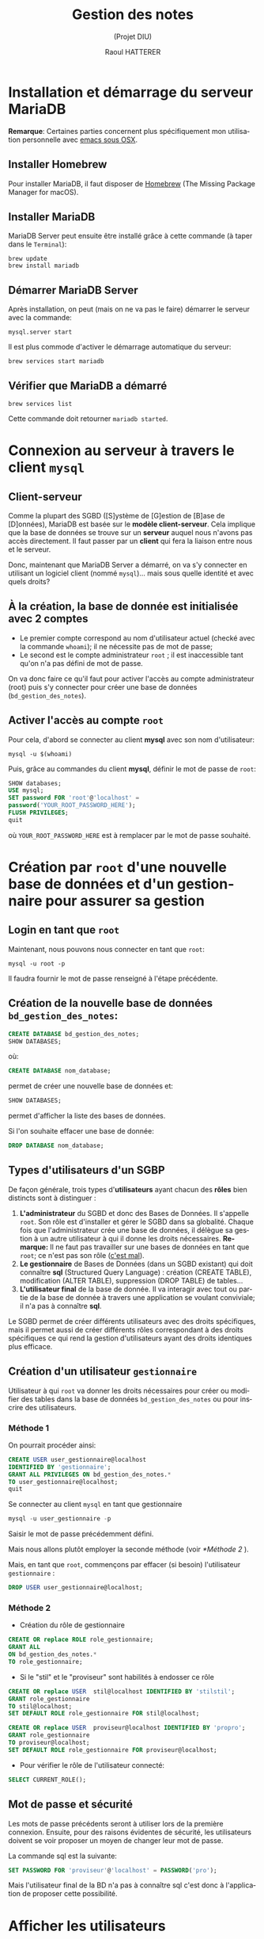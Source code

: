#+STARTUP: inlineimages
#+LANGUAGE: fr
#+LATEX_HEADER: \usepackage[AUTO]{babel}
#+LaTeX_HEADER: \usepackage[x11names]{xcolor}
#+LaTeX_HEADER: \hypersetup{linktoc = all, colorlinks = true, urlcolor = DodgerBlue4, citecolor = PaleGreen1, linkcolor = black}
#+TITLE: Gestion des notes 
#+SUBTITLE: (Projet DIU)
#+OPTIONS: toc:2  
#+AUTHOR: Raoul HATTERER

# This is an org-mode document with litterate programming
# C-' to edit the code bloc
# C-c C-c to execute the code bloc
# M-x org-redisplay-inline-images (C-c C-x C-M-v) will refresh in-lined image if needed.
# C-c C-x C-v toggle preview
# C-c C-o to follow link
#  C-c C , s to insert a src block.
# C-c C-v t tangle the current file

# La première page contient le titre et la table des matières
#+LATEX: \newpage


* Installation et démarrage du serveur MariaDB 
  *Remarque*: Certaines parties concernent plus spécifiquement mon utilisation personnelle avec [[https://emacsformacosx.com][emacs sous OSX]].

** Installer Homebrew

   Pour installer MariaDB, il faut disposer de [[https://brew.sh/index_fr][Homebrew]] (The Missing Package Manager for macOS).

** Installer MariaDB

   MariaDB Server peut ensuite être installé grâce à cette commande (à taper dans le =Terminal=):

   #+NAME: mariadbinstallation
   #+ATTR_LATEX: :options frame=single, label = \textrm{\textbf{shell}}, labelposition = topline, samepage = t
   #+BEGIN_SRC shell
     brew update
     brew install mariadb
   #+END_SRC

** Démarrer MariaDB Server
   Après installation, on peut (mais on ne va pas le faire) démarrer le serveur avec la commande:
   #+NAME: mariadbstart
   #+ATTR_LATEX: :options frame=single, label = \textrm{\textbf{shell}}, labelposition = topline, samepage = t
   #+BEGIN_SRC shell
     mysql.server start
   #+END_SRC
   
   Il est plus commode d'activer le démarrage automatique du serveur:

   #+NAME: mariadbautostart
   #+ATTR_LATEX: :options frame=single, label = \textrm{\textbf{shell}}, labelposition = topline, samepage = t
   #+BEGIN_SRC shell
     brew services start mariadb
   #+END_SRC

** Vérifier que MariaDB a démarré

   #+NAME: serviceslist
   #+ATTR_LATEX: :options frame=single, label = \textrm{\textbf{shell}}, labelposition = topline, samepage = t
   #+BEGIN_SRC shell
     brew services list
   #+END_SRC

   Cette commande doit retourner =mariadb started=.


* Connexion au serveur à travers le client ~mysql~ 

** Client-serveur

   Comme la plupart des SGBD ([S]ystème de [G]estion de [B]ase de [D]onnées), MariaDB est basée sur le *modèle client-serveur*. Cela implique que la base de données se trouve sur un *serveur* auquel nous n'avons pas accès directement. Il faut passer par un *client* qui fera la liaison entre nous et le serveur.

   Donc, maintenant que  MariaDB Server a démarré, on va s'y connecter en utilisant un logiciel client (nommé ~mysql~)... mais sous quelle identité et avec quels droits?

** À la création, la base de donnée est initialisée avec 2 comptes
- Le premier compte correspond au nom d'utilisateur actuel (checké avec la commande ~whoami~); il ne nécessite pas de mot de passe;
- Le second est le compte administrateur ~root~ ; il est inaccessible tant qu'on n'a pas défini de mot de passe.

On va donc faire ce qu'il faut pour activer l'accès au compte administrateur (root) puis s'y connecter pour créer une base de données (~bd_gestion_des_notes~).


** Activer l'accès au compte ~root~

    
   Pour cela, d'abord se connecter au client *mysql*  avec son nom d'utilisateur:

   #+NAME: whoam
   #+ATTR_LATEX: :options frame=single, label = \textrm{\textbf{shell}}, labelposition = topline, samepage = t
   #+BEGIN_SRC shell
     mysql -u $(whoami)
   #+END_SRC
    
   Puis, grâce au commandes du client *mysql*, définir le mot de passe de ~root~:
 
   #+NAME: setrootpwd
   #+ATTR_LATEX: :options frame=single, label = \textrm{\textbf{sql}}, labelposition = topline, samepage = t
   #+BEGIN_SRC sql
     SHOW databases;
     USE mysql;
     SET password FOR 'root'@'localhost' = 
     password('YOUR_ROOT_PASSWORD_HERE');
     FLUSH PRIVILEGES;
     quit
   #+END_SRC

   où ~YOUR_ROOT_PASSWORD_HERE~ est à remplacer par le mot de passe souhaité.



* Création par ~root~ d'une nouvelle base de données et d'un gestionnaire pour assurer sa gestion 

** Login en tant que ~root~  

   Maintenant, nous pouvons nous connecter en tant que ~root~:

  #+NAME: loginrootpwd
  #+ATTR_LATEX: :options frame=single, label = \textrm{\textbf{shell}}, labelposition = topline, samepage = t
  #+BEGIN_SRC shell
    mysql -u root -p
  #+END_SRC

  Il faudra fournir le mot de passe renseigné à l'étape précédente.

** Création de la nouvelle base de données =bd_gestion_des_notes=:
   #+NAME: createdatabase
   #+ATTR_LATEX: :options frame=single, label = \textrm{\textbf{sql}}, 
   #+BEGIN_SRC sql
     CREATE DATABASE bd_gestion_des_notes;
     SHOW DATABASES;
   #+END_SRC

   où:
  #+NAME: createdatabase2
    #+ATTR_LATEX: :options frame=single, label = \textrm{\textbf{sql}}, labelposition = topline, samepage = t
    #+BEGIN_SRC sql
      CREATE DATABASE nom_database;
    #+END_SRC

  permet de créer une nouvelle base de données et:

    #+NAME: showdatabases
    #+ATTR_LATEX: :options frame=single, label = \textrm{\textbf{sql}}, labelposition = topline, samepage = t
    #+BEGIN_SRC sql
      SHOW DATABASES;
    #+END_SRC
permet d'afficher la liste des bases de données.

Si l'on souhaite effacer une base de donnée:\\
 
    #+NAME: dropdatabase
    #+ATTR_LATEX: :options frame=single, label = \textrm{\textbf{sql}}, labelposition = topline, samepage = t
    #+BEGIN_SRC sql
      DROP DATABASE nom_database;
    #+END_SRC



** Types d'utilisateurs d'un SGBP

   De façon générale, trois types d'*utilisateurs* ayant chacun des *rôles* bien distincts sont à distinguer :
   1. *L'administrateur* du SGBD et donc des Bases de Données. Il s'appelle ~root~. Son rôle est d'installer et gérer le SGBD dans sa globalité. Chaque fois que l'administrateur crée une base de données, il délègue sa gestion à un autre utilisateur à qui il donne les droits nécessaires. *Remarque:*  Il ne faut pas travailler sur une bases de données en tant que ~root~; ce n'est pas son rôle ([[https://www.youtube.com/watch?v=oiQG6tP3940][c'est mal]]).
   2. *Le gestionnaire* de Bases de Données (dans un SGBD existant) qui doit connaître  *sql* (Structured Query Language) : création (CREATE TABLE), modification (ALTER TABLE), suppression (DROP TABLE) de tables...     
   3. *L'utilisateur final* de la base de donnée. Il va interagir avec tout ou partie de la base de donnée à travers une application se voulant conviviale; il n'a pas à connaître *sql*.


Le SGBD permet de créer différents utilisateurs avec des droits spécifiques, mais il permet aussi de créer différents rôles correspondant à des droits spécifiques ce qui rend la gestion d'utilisateurs ayant des droits identiques plus efficace.

** Création d'un utilisateur =gestionnaire=
   Utilisateur à qui ~root~ va donner les droits nécessaires pour créer ou modifier des tables dans la base de données =bd_gestion_des_notes= ou pour inscrire des utilisateurs.


*** Méthode 1

    On pourrait procéder ainsi: 

   #+NAME: createusergestionnaire
   #+ATTR_LATEX: :options frame=single, label = \textrm{\textbf{sql}},  labelposition = topline, samepage = t
   #+BEGIN_SRC sql
     CREATE USER user_gestionnaire@localhost
     IDENTIFIED BY 'gestionnaire';
     GRANT ALL PRIVILEGES ON bd_gestion_des_notes.* 
     TO user_gestionnaire@localhost;
     quit
   #+END_SRC		


   Se connecter au client ~mysql~ en tant que gestionnaire

   #+NAME: connectgestionnaire
   #+ATTR_LATEX: :options frame=single, label = \textrm{\textbf{sql}},  labelposition = topline, samepage = t
   #+BEGIN_SRC sql
     mysql -u user_gestionnaire -p
   #+END_SRC

   Saisir le mot de passe précédemment défini. 


   Mais nous allons plutôt employer la seconde méthode (voir [[*Méthode 2]] ).

   Mais, en tant que ~root~, commençons par effacer (si besoin) l'utilisateur =gestionnaire= :\\

   #+NAME: dropusergestionnaire
   #+ATTR_LATEX: :options frame=single, label = \textrm{\textbf{sql}},  labelposition = topline, samepage = t
   #+BEGIN_SRC sql
     DROP USER user_gestionnaire@localhost;
   #+END_SRC		


*** Méthode 2

    - Création du rôle de gestionnaire

    #+NAME: createrolegestionnaire
    #+ATTR_LATEX: :options frame=single, label = \textrm{\textbf{sql}},  labelposition = topline, samepage = t
    #+BEGIN_SRC sql
      CREATE OR replace ROLE role_gestionnaire;
      GRANT ALL 
      ON bd_gestion_des_notes.* 
      TO role_gestionnaire;
    #+END_SRC

    - Si le "stil" et le "proviseur" sont habilités à endosser ce rôle

    #+NAME: createusersgestionnaire
    #+ATTR_LATEX: :options frame=single, label = \textrm{\textbf{sql}},  labelposition = topline, samepage = t
    #+BEGIN_SRC sql
      CREATE OR replace USER  stil@localhost IDENTIFIED BY 'stilstil';                 
      GRANT role_gestionnaire
      TO stil@localhost;
      SET DEFAULT ROLE role_gestionnaire FOR stil@localhost;

      CREATE OR replace USER  proviseur@localhost IDENTIFIED BY 'propro';                 
      GRANT role_gestionnaire
      TO proviseur@localhost;
      SET DEFAULT ROLE role_gestionnaire FOR proviseur@localhost;
    #+END_SRC  

    - Pour vérifier le rôle de l'utilisateur connecté:
    #+NAME: verifierrole
    #+ATTR_LATEX: :options frame=single, label = \textrm{\textbf{sql}},  labelposition = topline, samepage = t
    #+BEGIN_SRC sql
      SELECT CURRENT_ROLE();      
    #+END_SRC


** Mot de passe et sécurité
Les mots de passe précédents seront à utiliser lors de la première connexion. Ensuite, pour des raisons évidentes de sécurité, les utilisateurs doivent se voir proposer un moyen de changer leur mot de passe. 

La commande sql est la suivante:
    #+NAME: changerpwd
    #+ATTR_LATEX: :options frame=single, label = \textrm{\textbf{sql}},  labelposition = topline, samepage = t
    #+BEGIN_SRC sql
      SET PASSWORD FOR 'proviseur'@'localhost' = PASSWORD('pro');
    #+END_SRC

Mais l'utilisateur final de la BD n'a pas à connaître sql c'est donc à l'application de proposer cette possibilité.


* Afficher les utilisateurs
** Afficher tous les utilisateurs (en tant qu'administrateur)

   Connecté en ~root~ saisir la commande:
   #+NAME: showallusers
   #+ATTR_LATEX: :options frame=single, label = \textrm{\textbf{sql}},  labelposition = topline, samepage = t
   #+BEGIN_SRC sql
     select host, user from mysql.user;
   #+END_SRC

** Afficher l'utilisateur connecté

   Deux commandes possibles pour cela:
   #+NAME: showcurrentuser
   #+ATTR_LATEX: :options frame=single, label = \textrm{\textbf{sql}},  labelposition = topline, samepage = t
   #+BEGIN_SRC sql
     SELECT current_user;
   #+END_SRC

   ou 

   #+NAME: showcurrentuser2
   #+ATTR_LATEX: :options frame=single, label = \textrm{\textbf{sql}},  labelposition = topline, samepage = t
   #+BEGIN_SRC sql
     SELECT user();
   #+END_SRC


* Gestion de la base de données


** Lister les bases de données (auxquelles le gestionnaire a accès)

   #+NAME: showdatabases2
   #+ATTR_LATEX: :options frame=single, label = \textrm{\textbf{sql}},  labelposition = topline, samepage = t
   #+BEGIN_SRC sql
     SHOW DATABASES;
   #+END_SRC

** Se connecter à une base de données
   Pour utiliser la base de donnée ~bd_gestion_des_notes~:
 
   #+NAME: usebd_gestion_des_notes
   #+ATTR_LATEX: :options frame=single, label = \textrm{\textbf{sql}},  labelposition = topline, samepage = t
   #+BEGIN_SRC sql
     USE bd_gestion_des_notes;      
   #+END_SRC

** Afficher les tables de la base courante

   #+NAME: showtables
   #+ATTR_LATEX: :options frame=single, label = \textrm{\textbf{sql}},  labelposition = topline, samepage = t
   #+BEGIN_SRC sql
     SHOW TABLES;
   #+END_SRC

** Afficher la structure de la table

   #+NAME: describetable
   #+ATTR_LATEX: :options frame=single, label = \textrm{\textbf{sql}},  labelposition = topline, samepage = t
  #+BEGIN_SRC sql
    DESCRIBLE nom_table;
  #+END_SRC

** Créer une nouvelle table

   #+NAME: createtable
   #+ATTR_LATEX: :options frame=single, label = \textrm{\textbf{sql}},  labelposition = topline, samepage = t
   #+BEGIN_SRC sql
     CREATE TABLE nom_table (
     nom_colonne1 int,
     nom_colonne2 VARCHAR(100)
     );
   #+END_SRC
 
** Ajouter une colonne à une table
   #+NAME: addcolumn
   #+ATTR_LATEX: :options frame=single, label = \textrm{\textbf{sql}},  labelposition = topline, samepage = t
   #+BEGIN_SRC sql
     ALTER TABLE nom_table ADD nom_colonne type_colonne;
   #+END_SRC
 
** Effacer une colonne
   #+NAME: deletecolumn
   #+ATTR_LATEX: :options frame=single, label = \textrm{\textbf{sql}},  labelposition = topline, samepage = t
   #+BEGIN_SRC sql 
     ALTER TABLE nom_table DROP COLUMN nom_colonne;
   #+END_SRC
 
** Effacer une table
   #+NAME: deletetable
   #+ATTR_LATEX: :options frame=single, label = \textrm{\textbf{sql}},  labelposition = topline, samepage = t
   #+BEGIN_SRC sql
     DROP nom_table;
   #+END_SRC
 
** Afficher le contenu de la table
   #+NAME: showtable
   #+ATTR_LATEX: :options frame=single, label = \textrm{\textbf{sql}},  labelposition = topline, samepage = t
   #+BEGIN_SRC sql
     SELECT * FROM nom_table;
   #+END_SRC


* SQL avec emacs

** Se connecter au client ~mysql~ dans emacs

   Utiliser la commande: ~M-x sql-mysql~

   Renseigner (avec par exemple):
   - User: ~stil~
   - Password: ~stilstil~
   - Database : (ne rien mettre)
   - Server: ~localhost~

** Si emacs ne trouve pas le programme mysql
   - Déterminer l'emplacement de ~mysql~ avec la commande:
   #+NAME: whishsql
   #+ATTR_LATEX: :options frame=single, label = \textrm{\textbf{shell}},  labelposition = topline, samepage = t
   #+BEGIN_SRC shell
     which mysql
   #+END_SRC
   qui retourne ~/usr/local/bin/mysql~

   - modifier ~.emacs.d/init.el~

   #+NAME: execpath
   #+ATTR_LATEX: :options frame=single, label = \textrm{\textbf{elisp}},  labelposition = topline, samepage = t
   #+BEGIN_SRC elisp
     (add-to-list 'exec-path "/usr/local/bin")
   #+END_SRC

   Emacs recherche les programmes dans les répertoires listés dans la variable ~exec-path~. On a ajouté  ~/usr/local/bin~ à cette variable.

** Faciliter la connexion 
   À placer dans ~.emacs.d/init.el~
   #+NAME: connexionfacile
   #+ATTR_LATEX: :options frame=single, label = \textrm{\textbf{elisp}},  labelposition = topline, samepage = t
   #+BEGIN_SRC elisp
     (use-package sql
       :ensure t
       :config
       (sql-set-product-feature 'mysql :prompt-regexp 
                      "^\\(MariaDB\\|MySQL\\) \\[[_a-zA-Z]*\\]> ")
       (setq sql-user "user_gestionnaire")
       (setq sql-database "bd_gestion_des_notes")
       (setq sql-server "localhost")
       (define-key comint-mode-map [mouse-3] 'comint-insert-input)
       )
   #+END_SRC

   Connexion acilitée, toujours avec la commande ~M-x sql-mysql~ et dorénavant il ne reste plus qu'à saisir le mot de passe utilisateur (en l'occurrence: ~gestionnaire~); le reste étant renseigné à l'avance.

** Mots clés automatiquement en majuscule

   SQLUP-MODE permet d'écrire les mots clés SQL en majuscule.

   Les lignes suivantes sont  à placer dans le fichier ~init.el~:

   #+NAME: sqlup
   #+ATTR_LATEX: :options frame=single, label = \textrm{\textbf{elisp}},  labelposition = topline, samepage = t
   #+BEGIN_SRC elisp
     (use-package sqlup-mode
       :ensure t
       :config
       (add-hook 'sql-mode-hook 'sqlup-mode)
       (add-hook 'sql-interactive-mode-hook 'sqlup-mode)
       (add-hook 'redis-mode-hook 'sqlup-mode)
       )
   #+END_SRC

** Autocompletion

   #+NAME: sqlup
   #+ATTR_LATEX: :options frame=single, label = \textrm{\textbf{elisp}},  labelposition = topline, samepage = t
   #+BEGIN_SRC elisp
     ;;; SQL COMPLETION
     ;; put the root password in  ~/.emacs.d/lisp/mysql.el
     (require 'sql-completion)
     (setq sql-interactive-mode-hook
           (lambda ()
             (define-key sql-interactive-mode-map "\t"
               'comint-dynamic-complete)
             (sql-mysql-completion-init)))

   #+END_SRC


* Exécuter un script sql

  Il faut déclarer le fichier SQL comme source:

   #+NAME: source
   #+ATTR_LATEX: :options frame=single, label = \textrm{\textbf{sql}},  labelposition = topline, samepage = t
  #+BEGIN_SRC sql
    source path_to/the/script_file.sql
  #+END_SRC

  Par exemple:

  #+NAME: sourceexemple
  #+ATTR_LATEX: :options frame=single, label = \textrm{\textbf{sql}},  labelposition = topline, samepage = t
  #+BEGIN_SRC sql
    SOURCE ./initdb_gestiondesnotes.SQL
  #+END_SRC


* Python tkinter table widget for displaying tabular data

** installation
  #+BEGIN_SRC shell
    pip install tksheet
  #+END_SRC

** source
  https://github.com/ragardner/tksheet

** paramètres
   https://github.com/ragardner/tksheet/blob/master/DOCUMENTATION.md

** fonctions
   https://github.com/ragardner/tksheet/blob/master/tksheet/_tksheet.py


* Fonctionnalités  et Modèle Conceptuel des Données (MCD)

Les fonctionnalités attendues sont les suivantes :

** Ajout de discipline ;

   Seuls les utilisateurs ayant le statut (= rôle au sens sql) de *gestionnaire*  sont habilités à ajouter des disciplines.

   - 1 gestionnaire peut ajouter une ou plusieurs disciplines
   - 1 discipline peut être ajoutée par 1 gestionnaire 

#+BEGIN_SRC ditaa :file MCD displines.png

+-------------+     1..n     /------------\       1      +------------+
+gestionnaires+--------------+ajouter cYEL+--------------+disciplines +
+-------------+              \------------/              +------------+
   

#+END_SRC

#+RESULTS:
[[file:MCD displines.png]]


** Ajout d'enseignants ;
** Ajout d'élèves ;
** Créer les classes chaque année pour chaque niveau ;
** Affecter les notes d'une discipline donnée par un professeur à un élève ;
** Calculer les moyennes et autres statistiques liées aux notes.


#+begin_src ditaa :file some_filename.png 


    +-----------+        +---------+  
    |    PLC    |        |         |                
    |  Network  +<------>+   PLC   +<---=---------+ 
    |    cRED   |        |  c707   |              | 
    +-----------+        +----+----+              | 
                              ^                   | 
                              |                   | 
                              |  +----------------|-----------------+
                              |  |                |                 |
                              v  v                v                 v
      +----------+       +----+--+--+      +-------+---+      +-----+-----+       Windows clients
      |          |       |          |      |           |      |           |      +----+      +----+
      | Database +<----->+  Shared  +<---->+ Executive +<-=-->+ Operator  +<---->|cYEL| . . .|cYEL|
      |   c707   |       |  Memory  |      |   c707    |      | Server    |      |    |      |    |
      +--+----+--+       |{d} cGRE  |      +------+----+      |   c707    |      +----+      +----+
         ^    ^          +----------+             ^           +-------+---+
         |    |                                   |                        
         |    +--------=--------------------------+                    
         v                                                             
+--------+--------+                                                         
|                 |                                                         
| Millwide System |            -------- Data ---------                      
| cBLU            |            --=----- Signals ---=--                      
+-----------------+





#+end_src

#+RESULTS:
[[file:some_filename.png]]
 




#+BEGIN_SRC ditaa :file foo.png
  +-------+
  | Hello |
  +-------+
#+END_SRC

#+RESULTS:
[[file:foo.png]]

